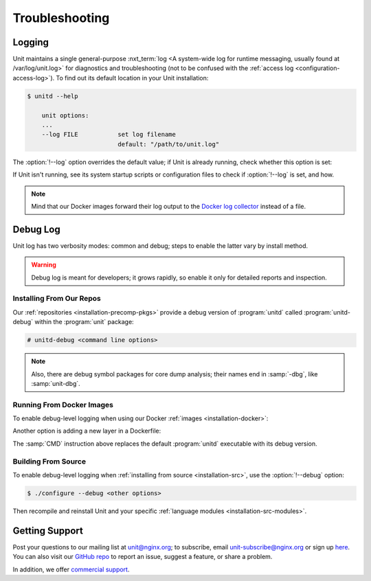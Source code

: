 
###############
Troubleshooting
###############

.. _troubleshooting-log:

*******
Logging
*******

Unit maintains a single general-purpose :nxt_term:`log <A system-wide log for
runtime messaging, usually found at /var/log/unit.log>` for diagnostics and
troubleshooting (not to be confused with the :ref:`access log
<configuration-access-log>`).  To find out its default location in your Unit
installation:

.. code-block:: console

   $ unitd --help

       unit options:
       ...
       --log FILE           set log filename
                            default: "/path/to/unit.log"

The :option:`!--log` option overrides the default value; if Unit is already
running, check whether this option is set:

.. subs-code-block:: console

   $ ps ax | grep unitd
       ...
       unit: main v|version| [/path/to/unitd ... --log /path/to/unit.log ...]

If Unit isn't running, see its system startup scripts or configuration files to
check if :option:`!--log` is set, and how.

.. note::

   Mind that our Docker images forward their log output to the `Docker log
   collector <https://docs.docker.com/config/containers/logging/>`_ instead of
   a file.


.. _troubleshooting-dbg-log:

*********
Debug Log
*********

Unit log has two verbosity modes: common and debug; steps to enable the latter
vary by install method.

.. warning::

   Debug log is meant for developers; it grows rapidly, so enable it only for
   detailed reports and inspection.

=========================
Installing From Our Repos
=========================

Our :ref:`repositories <installation-precomp-pkgs>` provide a debug version of
:program:`unitd` called :program:`unitd-debug` within the :program:`unit`
package:

.. code-block:: console

   # unitd-debug <command line options>

.. note::

   Also, there are debug symbol packages for core dump analysis; their names
   end in :samp:`-dbg`, like :samp:`unit-dbg`.

==========================
Running From Docker Images
==========================

To enable debug-level logging when using our Docker :ref:`images
<installation-docker>`:

.. subs-code-block:: console

   $ docker run -d nginx/unit:|version|-full unitd-debug --no-daemon \
                --control unix:/var/run/control.unit.sock

Another option is adding a new layer in a Dockerfile:

.. subs-code-block:: docker

   FROM nginx/unit:|version|-full

   CMD ["unitd-debug","--no-daemon","--control","unix:/var/run/control.unit.sock"]

The :samp:`CMD` instruction above replaces the default :program:`unitd`
executable with its debug version.

====================
Building From Source
====================

To enable debug-level logging when :ref:`installing from source
<installation-src>`, use the :option:`!--debug` option:

.. code-block:: console

   $ ./configure --debug <other options>

Then recompile and reinstall Unit and your specific :ref:`language modules
<installation-src-modules>`.

.. _troubleshooting-support:

***************
Getting Support
***************

Post your questions to our mailing list at unit@nginx.org; to subscribe, email
unit-subscribe@nginx.org or sign up `here
<https://mailman.nginx.org/mailman/listinfo/unit>`_.  You can also visit our
`GitHub repo <https://github.com/nginx/unit>`_ to report an issue, suggest a
feature, or share a problem.

In addition, we offer `commercial support <https://www.nginx.com/support/>`_.
